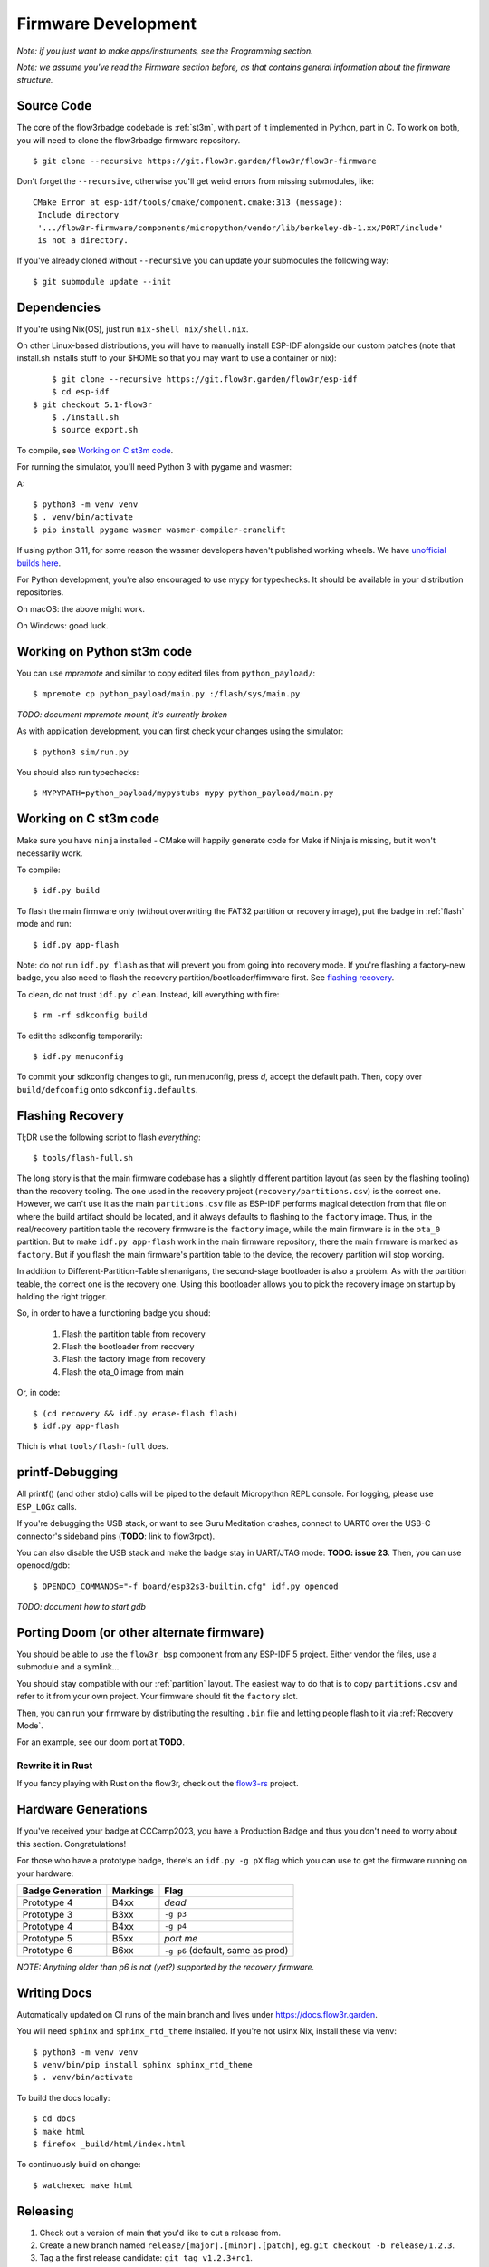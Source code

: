 Firmware Development
====================

*Note: if you just want to make apps/instruments, see the Programming section.*

*Note: we assume you've read the Firmware section before, as that contains general information about the firmware structure.*

Source Code
-----------

The core of the flow3rbadge codebade is :ref:`st3m`, with part of it implemented in
Python, part in C. To work on both, you will need to clone the flow3rbadge
firmware repository.

::

	$ git clone --recursive https://git.flow3r.garden/flow3r/flow3r-firmware

Don't forget the ``--recursive``, otherwise you'll get weird errors from missing submodules, like:

::

    CMake Error at esp-idf/tools/cmake/component.cmake:313 (message):
     Include directory
     '.../flow3r-firmware/components/micropython/vendor/lib/berkeley-db-1.xx/PORT/include'
     is not a directory.

If you've already cloned without ``--recursive`` you can update your submodules the following way:

::

    $ git submodule update --init

Dependencies
------------

If you're using Nix(OS), just run ``nix-shell nix/shell.nix``.

On other Linux-based distributions, you will have to manually install ESP-IDF alongside our custom patches (note that install.sh installs stuff to your $HOME so that you may want to use a container or nix):

::

	$ git clone --recursive https://git.flow3r.garden/flow3r/esp-idf
	$ cd esp-idf
    $ git checkout 5.1-flow3r
	$ ./install.sh
	$ source export.sh

To compile, see `Working on C st3m code`_.

For running the simulator, you'll need Python 3 with pygame and wasmer:

A::

	$ python3 -m venv venv
	$ . venv/bin/activate
	$ pip install pygame wasmer wasmer-compiler-cranelift

If using python 3.11, for some reason the wasmer developers haven't published working wheels. We have `unofficial builds here <https://flow3r.garden/tmp/wasmer-py311/>`_.

For Python development, you're also encouraged to use mypy for typechecks. It should be available in your distribution repositories.

On macOS: the above might work.

On Windows: good luck.

Working on Python st3m code
---------------------------

You can use `mpremote` and similar to copy edited files from ``python_payload/``:

::

	$ mpremote cp python_payload/main.py :/flash/sys/main.py

*TODO: document mpremote mount, it's currently broken*

As with application development, you can first check your changes using the simulator:

::

	$ python3 sim/run.py

You should also run typechecks:

::

	$ MYPYPATH=python_payload/mypystubs mypy python_payload/main.py

Working on C st3m code
----------------------

Make sure you have ``ninja`` installed - CMake will happily generate code for Make if Ninja is missing, but it won't necessarily work.

To compile:

::
	
	$ idf.py build

To flash the main firmware only (without overwriting the FAT32 partition or recovery image), put the badge in :ref:`flash` mode and run:

::
	
	$ idf.py app-flash

Note: do not run ``idf.py flash`` as that will prevent you from going into recovery mode. If you're flashing a factory-new badge, you also need to flash the recovery partition/bootloader/firmware first. See `flashing recovery`_.

To clean, do not trust ``idf.py clean``. Instead, kill everything with fire:

::
	
	$ rm -rf sdkconfig build

To edit the sdkconfig temporarily:

::
	
	$ idf.py menuconfig

To commit your sdkconfig changes to git, run menuconfig, press *d*, accept the default path. Then, copy over ``build/defconfig`` onto ``sdkconfig.defaults``.

.. _`flashing recovery`:

Flashing Recovery
-----------------

Tl;DR use the following script to flash *everything*:

::

	$ tools/flash-full.sh

The long story is that the main firmware codebase has a slightly different
partition layout (as seen by the flashing tooling) than the recovery tooling.
The one used in the recovery project (``recovery/partitions.csv``) is the
correct one. However, we can't use it as the main ``partitions.csv`` file as
ESP-IDF performs magical detection from that file on where the build artifact
should be located, and it always defaults to flashing to the ``factory`` image.
Thus, in the real/recovery partition table the recovery firmware is the
``factory`` image, while the main firmware is in the ``ota_0`` partition. But to
make ``idf.py app-flash`` work in the main firmware repository, there the main
firmware is marked as ``factory``. But if you flash the main firmware's
partition table to the device, the recovery partition will stop working.

In addition to Different-Partition-Table shenanigans, the second-stage
bootloader is also a problem. As with the partition teable, the correct one is
the recovery one. Using this bootloader allows you to pick the recovery image on
startup by holding the right trigger.

So, in order to have a functioning badge you shoud:

 1. Flash the partition table from recovery
 2. Flash the bootloader from recovery
 3. Flash the factory image from recovery
 4. Flash the ota_0 image from main

Or, in code:

::

	$ (cd recovery && idf.py erase-flash flash)
	$ idf.py app-flash

Thich is what ``tools/flash-full`` does.

printf-Debugging
----------------

All printf() (and other stdio) calls will be piped to the default Micropython REPL console. For logging, please use ``ESP_LOGx`` calls.

If you're debugging the USB stack, or want to see Guru Meditation crashes, connect to UART0 over the USB-C connector's sideband pins (**TODO**: link to flow3rpot).

You can also disable the USB stack and make the badge stay in UART/JTAG mode: **TODO: issue 23**. Then, you can use openocd/gdb:

::
	
	$ OPENOCD_COMMANDS="-f board/esp32s3-builtin.cfg" idf.py opencod

*TODO: document how to start gdb*

Porting Doom (or other alternate firmware)
------------------------------------------

You should be able to use the ``flow3r_bsp`` component from any ESP-IDF 5 project. Either vendor the files, use a submodule and a symlink...

You should stay compatible with our :ref:`partition` layout. The easiest way to do that is to copy ``partitions.csv`` and refer to it from your own project. Your firmware should fit the ``factory`` slot.

Then, you can run your firmware by distributing the resulting ``.bin`` file and letting people flash to it via :ref:`Recovery Mode`.

For an example, see our doom port at **TODO**.

Rewrite it in Rust
^^^^^^^^^^^^^^^^^^

If you fancy playing with Rust on the flow3r, check out the `flow3-rs <https://git.flow3r.garden/flow3r/flow3-rs>`_ project.

Hardware Generations
--------------------

If you've received your badge at CCCamp2023, you have a Production Badge and thus you don't need to worry about this section. Congratulations!

For those who have a prototype badge, there's an ``idf.py -g pX`` flag which you can use to get the firmware running on your hardware:

+------------------+----------+-----------------------------------+
| Badge Generation | Markings | Flag                              |
+==================+==========+===================================+
| Prototype 4      | B4xx     | *dead*                            |
+------------------+----------+-----------------------------------+
| Prototype 3      | B3xx     | ``-g p3``                         |
+------------------+----------+-----------------------------------+
| Prototype 4      | B4xx     | ``-g p4``                         |
+------------------+----------+-----------------------------------+
| Prototype 5      | B5xx     | *port me*                         |
+------------------+----------+-----------------------------------+
| Prototype 6      | B6xx     | ``-g p6`` (default, same as prod) |
+------------------+----------+-----------------------------------+

*NOTE: Anything older than p6 is not (yet?) supported by the recovery firmware.*

Writing Docs
------------

Automatically updated on CI runs of the main branch and lives under https://docs.flow3r.garden.

You will need ``sphinx`` and ``sphinx_rtd_theme`` installed. If you're not usinx Nix, install these via venv:

::

    $ python3 -m venv venv
    $ venv/bin/pip install sphinx sphinx_rtd_theme
    $ . venv/bin/activate

To build the docs locally:

::

    $ cd docs
    $ make html
    $ firefox _build/html/index.html

To continuously build on change:

::
    
    $ watchexec make html

Releasing
---------

1. Check out a version of main that you'd like to cut a release from.
2. Create a new branch named ``release/[major].[minor].[patch]``, eg. ``git checkout -b release/1.2.3``.
3. Tag a the first release candidate: ``git tag v1.2.3+rc1``.
4. Build and perform QA (*TODO: document*).
5. If the release canidate needs more work, cherry-pick fixes from main, tag a subsequent RC (eg. ``git tag v1.2.3+rc2``) and go back to step 4.
6. If the release candidate is ready to be released, tag a full release (``git tag v1.2.3``) and push branch/tags to gitlab. (*TODO: build CI pipeline for release tags*)
